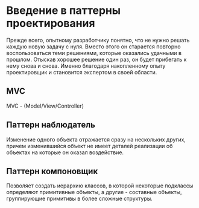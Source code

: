 * Введение в паттерны проектирования
Прежде всего, опытному разработчику понятно, что не нужно решать каждую новую задачу с нуля. Вместо этого он старается повторно воспользоваться теми решениями, которые оказались удачными в прошлом. Отыскав хорошее решение один раз, он будет прибегать к нему снова и снова. Именно благодаря накопленному опыту проектировщик и становится экспертом в своей области.
** MVC
MVC - (Model/View/Controller)

** Паттерн наблюдатель
Изменение одного объекта отражается сразу на нескольких других, причем изменившийся объект  не имеет деталей реализации об объектах на которые он оказал воздействие.
** Паттерн компоновщик
Позволяет создать иерархию классов, в которой некоторые подклассы определяют примитивные объекты, а другие - составные объекты, группирующие примитивы в  более сложные структуры.
** 
